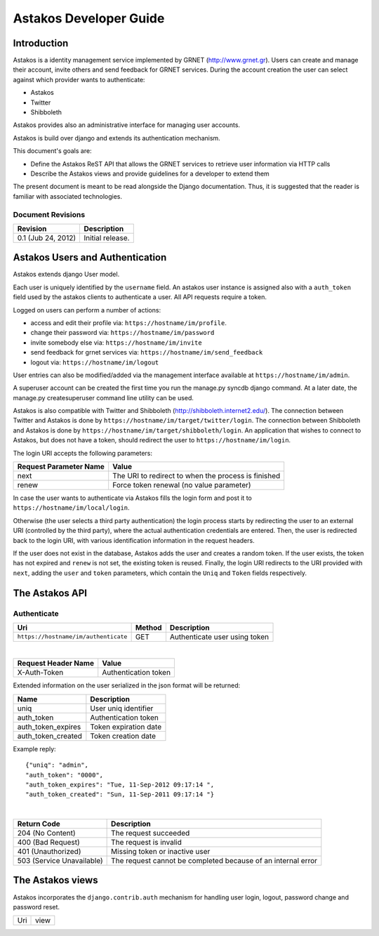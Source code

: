 Astakos Developer Guide
=======================

Introduction
------------

Astakos is a identity management service implemented by GRNET (http://www.grnet.gr). Users can create and manage their account, invite others and send feedback for GRNET services. During the account creation the user can select against which provider wants to authenticate:

* Astakos
* Twitter
* Shibboleth

Astakos provides also an administrative interface for managing user accounts.

Astakos is build over django and extends its authentication mechanism.

This document's goals are:

* Define the Astakos ReST API that allows the GRNET services to retrieve user information via HTTP calls
* Describe the Astakos views and provide guidelines for a developer to extend them

The present document is meant to be read alongside the Django documentation. Thus, it is suggested that the reader is familiar with associated technologies.

Document Revisions
^^^^^^^^^^^^^^^^^^

=========================  ================================
Revision                   Description
=========================  ================================
0.1 (Jub 24, 2012)         Initial release.
=========================  ================================

Astakos Users and Authentication
--------------------------------

Astakos extends django User model.

Each user is uniquely identified by the ``username`` field. An astakos user instance is assigned also with a ``auth_token`` field used by the astakos clients to authenticate a user. All API requests require a token.

Logged on users can perform a number of actions:

* access and edit their profile via: ``https://hostname/im/profile``.
* change their password via: ``https://hostname/im/password``
* invite somebody else via: ``https://hostname/im/invite``
* send feedback for grnet services via: ``https://hostname/im/send_feedback``
* logout via: ``https://hostname/im/logout``

User entries can also be modified/added via the management interface available at ``https://hostname/im/admin``.

A superuser account can be created the first time you run the manage.py syncdb django command. At a later date, the manage.py createsuperuser command line utility can be used.

Astakos is also compatible with Twitter and Shibboleth (http://shibboleth.internet2.edu/). The connection between Twitter and Astakos is done by ``https://hostname/im/target/twitter/login``. The connection between Shibboleth and Astakos is done by ``https://hostname/im/target/shibboleth/login``. An application that wishes to connect to Astakos, but does not have a token, should redirect the user to ``https://hostname/im/login``.

The login URI accepts the following parameters:

======================  =========================
Request Parameter Name  Value
======================  =========================
next                    The URI to redirect to when the process is finished
renew                   Force token renewal (no value parameter)
======================  =========================

In case the user wants to authenticate via Astakos fills the login form and post it to ``https://hostname/im/local/login``.

Otherwise (the user selects a third party authentication) the login process starts by redirecting the user to an external URI (controlled by the third party), where the actual authentication credentials are entered. Then, the user is redirected back to the login URI, with various identification information in the request headers.

If the user does not exist in the database, Astakos adds the user and creates a random token. If the user exists, the token has not expired and ``renew`` is not set, the existing token is reused. Finally, the login URI redirects to the URI provided with ``next``, adding the ``user`` and ``token`` parameters, which contain the ``Uniq`` and ``Token`` fields respectively.

The Astakos API
---------------

Authenticate
^^^^^^^^^^^^

==================================== =========  ==================
Uri                                  Method     Description
==================================== =========  ==================
``https://hostname/im/authenticate`` GET        Authenticate user using token
==================================== =========  ==================

|

====================  ===========================
Request Header Name   Value
====================  ===========================
X-Auth-Token          Authentication token
====================  ===========================

Extended information on the user serialized in the json format will be returned:

===========================  ============================
Name                         Description
===========================  ============================
uniq                         User uniq identifier
auth_token                   Authentication token
auth_token_expires           Token expiration date
auth_token_created           Token creation date
===========================  ============================

Example reply:

::

  {"uniq": "admin",
  "auth_token": "0000",
  "auth_token_expires": "Tue, 11-Sep-2012 09:17:14 ",
  "auth_token_created": "Sun, 11-Sep-2011 09:17:14 "}

|

=========================  =====================
Return Code                Description
=========================  =====================
204 (No Content)           The request succeeded
400 (Bad Request)          The request is invalid
401 (Unauthorized)         Missing token or inactive user
503 (Service Unavailable)  The request cannot be completed because of an internal error
=========================  =====================

The Astakos views
-----------------

Astakos incorporates the ``django.contrib.auth`` mechanism for handling user login,
logout, password change and password reset.

==============================  =====================
Uri                             view
==============================  =====================
